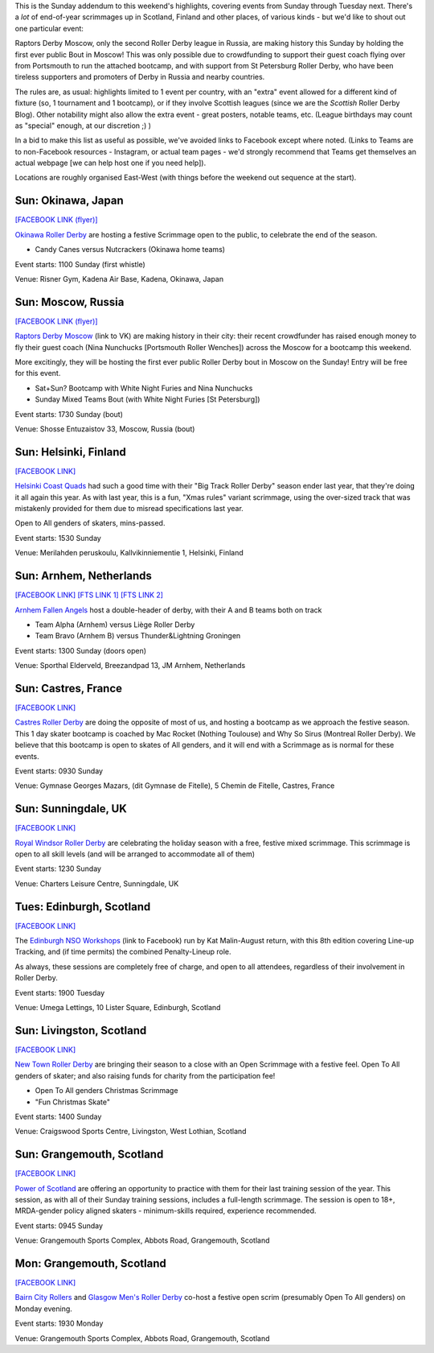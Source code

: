 .. title: Weekend Highlights: 15 Dec 2019 (SUNDAY)
.. slug: weekendhighlights-15122019
.. date: 2019-12-10 10:30:00 UTC+00:00
.. tags: weekend highlights, russian roller derby, japanese roller derby, finnish roller derby, big track roller derby, dutch roller derby, french roller derby, british roller derby, scottish roller derby
.. category:
.. link:
.. description:
.. type: text
.. author: aoanla

This is the Sunday addendum to this weekend's highlights, covering events from Sunday through Tuesday next. There's a *lot* of end-of-year scrimmages up in Scotland, Finland and other places, of various kinds - but we'd like to shout out one particular event:

Raptors Derby Moscow, only the second Roller Derby league in Russia, are making history this Sunday by holding the first ever public Bout in Moscow! This was only possible due to crowdfunding to support their guest coach flying over from Portsmouth to run the attached bootcamp, and with support from St Petersburg Roller Derby, who have been tireless supporters and promoters of Derby in Russia and nearby countries.

The rules are, as usual: highlights limited to 1 event per country, with an "extra" event allowed for a different kind of fixture
(so, 1 tournament and 1 bootcamp), or if they involve Scottish leagues (since we are the *Scottish* Roller Derby Blog).
Other notability might also allow the extra event - great posters, notable teams, etc. (League birthdays may count as "special" enough, at our discretion ;) )

In a bid to make this list as useful as possible, we've avoided links to Facebook except where noted.
(Links to Teams are to non-Facebook resources - Instagram, or actual team pages - we'd strongly recommend that Teams
get themselves an actual webpage [we can help host one if you need help]).

Locations are roughly organised East-West (with things before the weekend out sequence at the start).

.. image:: /images/2019/12/15Dec-wkly-map.png
  :alt: Map of all events (coded by type)
  :width: 100 %

.. TEASER_END


Sun: Okinawa, Japan
-----------------------------------------------

`[FACEBOOK LINK (flyer)]`__

.. __: https://www.facebook.com/okinawarollerderby/photos/a.617156584987282/2576743799028541/?type=3

`Okinawa Roller Derby`_ are hosting a festive Scrimmage open to the public, to celebrate the end of the season.

.. _Okinawa Roller Derby: https://www.instagram.com/okinawarollerderby/

- Candy Canes versus Nutcrackers (Okinawa home teams)

Event starts: 1100 Sunday (first whistle)

Venue: Risner Gym, Kadena Air Base, Kadena, Okinawa, Japan


Sun: Moscow, Russia
-----------------------------------------------

`[FACEBOOK LINK (flyer)]`__

.. __: https://www.facebook.com/raptorsderbymoscow/photos/a.1808482622517347/2852993604732905/?type=3


`Raptors Derby Moscow`_ (link to VK) are making history in their city: their recent crowdfunder has raised enough money to fly their guest coach (Nina Nunchucks [Portsmouth Roller Wenches]) across the Moscow for a bootcamp this weekend.

More excitingly, they will be hosting the first ever public Roller Derby bout in Moscow on the Sunday! Entry will be free for this event.

.. _Raptors Derby Moscow: https://vk.com/raptorsderbymoscow

- Sat+Sun? Bootcamp with White Night Furies and Nina Nunchucks
- Sunday Mixed Teams Bout (with White Night Furies [St Petersburg])

Event starts: 1730 Sunday (bout)

Venue: Shosse Entuzaistov 33, Moscow, Russia (bout)

Sun: Helsinki, Finland
-----------------------------------------------

`[FACEBOOK LINK]`__

.. __: https://www.facebook.com/events/690925768068648/


`Helsinki Coast Quads`_ had such a good time with their "Big Track Roller Derby" season ender last year, that they're doing it all again this year. As with last year, this is a fun, "Xmas rules" variant scrimmage, using the over-sized track that was mistakenly provided for them due to misread specifications last year.

Open to All genders of skaters, mins-passed.

.. _Helsinki Coast Quads: https://www.instagram.com/hkicoastquads/

Event starts: 1530 Sunday

Venue: Merilahden peruskoulu, Kallvikinniementie 1, Helsinki, Finland


Sun: Arnhem, Netherlands
-----------------------------------------------

`[FACEBOOK LINK]`__
`[FTS LINK 1]`__
`[FTS LINK 2]`__

.. __: https://www.facebook.com/events/2351602038434587/
.. __: http://www.flattrackstats.com/bouts/112057/overview
.. __: http://www.flattrackstats.com/bouts/112058/overview

`Arnhem Fallen Angels`_ host a double-header of derby, with their A and B teams both on track

.. _Arnhem Fallen Angels: http://www.arnhemfallenangels.nl/

- Team Alpha (Arnhem) versus Liège Roller Derby
- Team Bravo (Arnhem B) versus Thunder&Lightning Groningen

Event starts: 1300 Sunday (doors open)

Venue: Sporthal Elderveld, Breezandpad 13, JM Arnhem, Netherlands


Sun: Castres, France
-----------------------------------------------

`[FACEBOOK LINK]`__

.. __: https://www.facebook.com/events/2169520026675530/


`Castres Roller Derby`_ are doing the opposite of most of us, and hosting a bootcamp as we approach the festive season. This 1 day skater bootcamp is coached by Mac Rocket (Nothing Toulouse) and Why So Sirus (Montreal Roller Derby).
We believe that this bootcamp is open to skates of All genders, and it will end with a Scrimmage as is normal for these events.

.. _Castres Roller Derby: https://www.instagram.com/castresrollerderby

Event starts: 0930 Sunday

Venue: Gymnase Georges Mazars, (dit Gymnase de Fitelle), 5 Chemin de Fitelle, Castres, France


Sun: Sunningdale, UK
-----------------------------------------------

`[FACEBOOK LINK]`__

.. __: https://www.facebook.com/events/592300681305401/


`Royal Windsor Roller Derby`_ are celebrating the holiday season with a free, festive mixed scrimmage. This scrimmage is open to all skill levels (and will be arranged to accommodate all of them)

.. _Royal Windsor Roller Derby: http://www.royalwindsorrollerderby.co.uk/

Event starts: 1230 Sunday

Venue: Charters Leisure Centre, Sunningdale, UK


Tues: Edinburgh, Scotland
-----------------------------------------------

`[FACEBOOK LINK]`__

.. __: https://www.facebook.com/events/568349807292721/


The `Edinburgh NSO Workshops`_ (link to Facebook) run by Kat Malin-August return, with this 8th edition covering Line-up Tracking, and (if time permits) the combined Penalty-Lineup role.

As always, these sessions are completely free of charge, and open to all attendees, regardless of their involvement in Roller Derby.

.. _Edinburgh NSO Workshops: https://www.facebook.com/EdinburghNSOWorkshops/

Event starts: 1900 Tuesday

Venue: Umega Lettings, 10 Lister Square, Edinburgh, Scotland

Sun: Livingston, Scotland
-----------------------------------------------

`[FACEBOOK LINK]`__

.. __: https://www.facebook.com/events/806257016471206/


`New Town Roller Derby`_ are bringing their season to a close with an Open Scrimmage with a festive feel. Open To All genders of skater; and also raising funds for charity from the participation fee!

.. _New Town Roller Derby: https://www.instagram.com/newtownrollerderby/

- Open To All genders Christmas Scrimmage
- "Fun Christmas Skate"

Event starts: 1400 Sunday

Venue: Craigswood Sports Centre, Livingston, West Lothian, Scotland

Sun: Grangemouth, Scotland
-----------------------------------------------

`[FACEBOOK LINK]`__

.. __: https://www.facebook.com/events/392333374812929/

`Power of Scotland`_ are offering an opportunity to practice with them for their last training session of the year. This session, as with all of their Sunday training sessions, includes a full-length scrimmage. The session is open to 18+, MRDA-gender policy aligned skaters - minimum-skills required, experience recommended.

.. _Power of Scotland: https://www.instagram.com/powerofscotland

Event starts: 0945 Sunday

Venue: Grangemouth Sports Complex, Abbots Road, Grangemouth, Scotland

Mon: Grangemouth, Scotland
-----------------------------------------------

`[FACEBOOK LINK]`__

.. __: https://www.facebook.com/events/879255805809683/


`Bairn City Rollers`_ and `Glasgow Men's Roller Derby`_ co-host a festive open scrim (presumably Open To All genders) on Monday evening.

.. _Bairn City Rollers: https://www.instagram.com/bairncityrollers/
.. _Glasgow Men's Roller Derby: https://www.instagram.com/glasgowmens_irnbrn

Event starts: 1930 Monday

Venue: Grangemouth Sports Complex, Abbots Road, Grangemouth, Scotland
